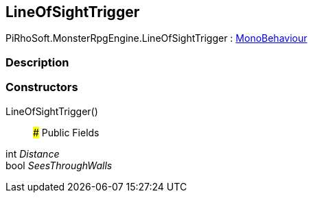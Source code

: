 [#reference/line-of-sight-trigger]

## LineOfSightTrigger

PiRhoSoft.MonsterRpgEngine.LineOfSightTrigger : https://docs.unity3d.com/ScriptReference/MonoBehaviour.html[MonoBehaviour^]

### Description

### Constructors

LineOfSightTrigger()::

### Public Fields

int _Distance_::

bool _SeesThroughWalls_::